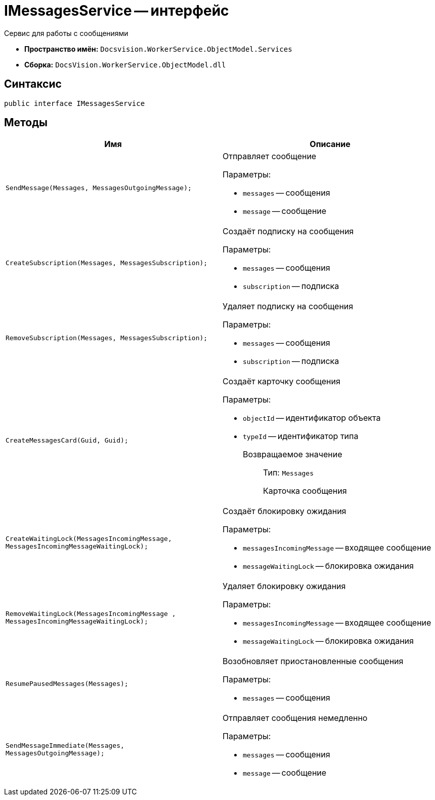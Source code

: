 = IMessagesService -- интерфейс

Сервис для работы с сообщениями

* *Пространство имён:* `Docsvision.WorkerService.ObjectModel.Services`
* *Сборка:* `DocsVision.WorkerService.ObjectModel.dll`

== Синтаксис

[source,csharp]
----
public interface IMessagesService
----

== Методы

[cols=",",options="header"]
|===
|Имя |Описание

|`SendMessage(Messages, MessagesOutgoingMessage);`
a|Отправляет сообщение

.Параметры:
* `messages` -- сообщения
* `message` -- сообщение

|`CreateSubscription(Messages, MessagesSubscription);`
a|Создаёт подписку на сообщения

.Параметры:
* `messages` -- сообщения
* `subscription` -- подписка

|`RemoveSubscription(Messages, MessagesSubscription);`
a|Удаляет подписку на сообщения

.Параметры:
* `messages` -- сообщения
* `subscription` -- подписка

|`CreateMessagesCard(Guid, Guid);`
a|Создаёт карточку сообщения

.Параметры:
* `objectId` -- идентификатор объекта
* `typeId` -- идентификатор типа

Возвращаемое значение::
Тип: `Messages`
+
Карточка сообщения

|`CreateWaitingLock(MessagesIncomingMessage, MessagesIncomingMessageWaitingLock);`
a|Создаёт блокировку ожидания

.Параметры:
* `messagesIncomingMessage` -- входящее сообщение
* `messageWaitingLock` -- блокировка ожидания

|`RemoveWaitingLock(MessagesIncomingMessage , MessagesIncomingMessageWaitingLock);`
a|Удаляет блокировку ожидания

.Параметры:
* `messagesIncomingMessage` -- входящее сообщение
* `messageWaitingLock` -- блокировка ожидания

|`ResumePausedMessages(Messages);`
a|Возобновляет приостановленные сообщения

.Параметры:
* `messages` -- сообщения

|`SendMessageImmediate(Messages, MessagesOutgoingMessage);`
a|Отправляет сообщения немедленно

.Параметры:
* `messages` -- сообщения
* `message` -- сообщение

|===
